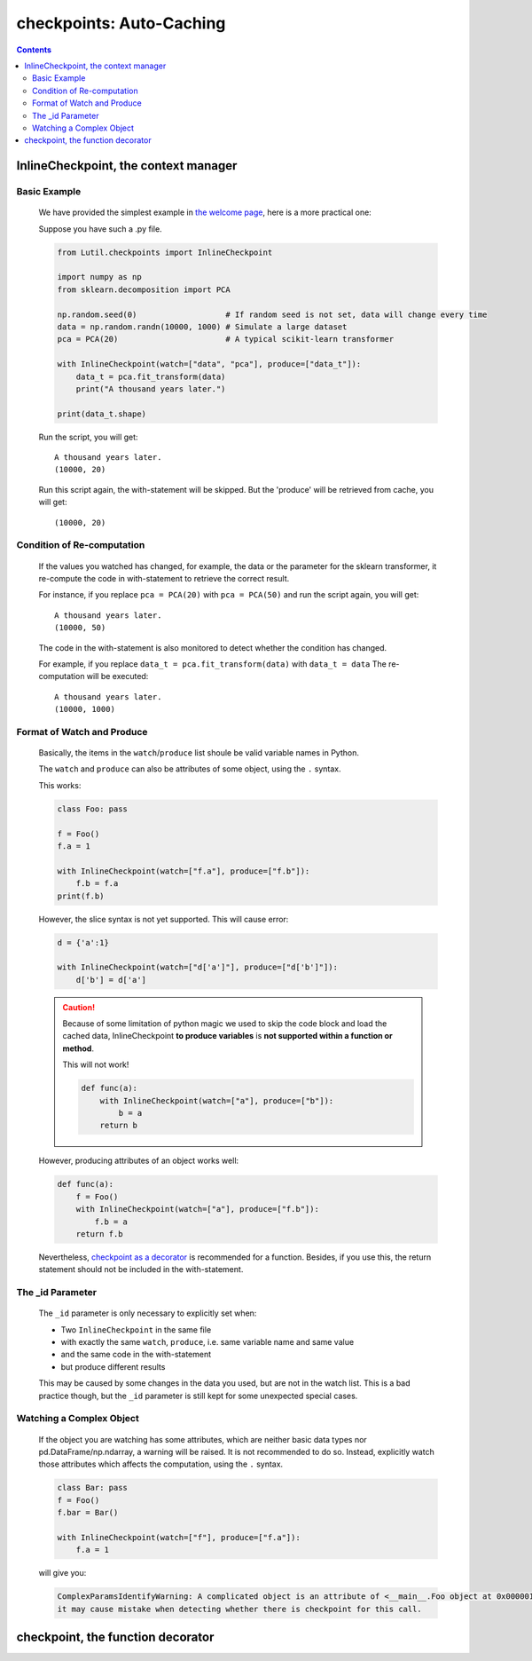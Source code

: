 checkpoints: Auto-Caching
=============================================

.. contents::

.. py:module:: Lutil.checkpoints

InlineCheckpoint, the context manager
""""""""""""""""""""""""""""""""""

.. py:class:: InlineCheckpoint(*, watch, produce, [_id="default"])

    A context manager. Cache the output produced within the with-statement.
    When is executed later with the same condition,
    retrieve the cache and avoid re-computation.

    :param watch: List of names of variables used to identify a computing context
    :type watch: list or tuple
    :param produce: List of names of variables whose values are generated within the with-statement
    :type produce: list or tuple
    :param str _id: Indentifier for very special case

Basic Example
^^^^^^^^^^^^^^^^

    We have provided the simplest example in
    `the welcome page <../index.html#cache-intermediate-results>`_,
    here is a more practical one:

    Suppose you have such a .py file.

    .. code-block:: python

        from Lutil.checkpoints import InlineCheckpoint

        import numpy as np
        from sklearn.decomposition import PCA

        np.random.seed(0)                   # If random seed is not set, data will change every time
        data = np.random.randn(10000, 1000) # Simulate a large dataset
        pca = PCA(20)                       # A typical scikit-learn transformer

        with InlineCheckpoint(watch=["data", "pca"], produce=["data_t"]):
            data_t = pca.fit_transform(data)
            print("A thousand years later.")

        print(data_t.shape)

    Run the script, you will get::

        A thousand years later.
        (10000, 20)

    Run this script again, the with-statement will be skipped.
    But the 'produce' will be retrieved from cache, you will get::

        (10000, 20)

Condition of Re-computation
^^^^^^^^^^^^^^^^^^^^^^^^^^^^^^^^

    If the values you watched has changed, for example,
    the data or the parameter for the sklearn transformer,
    it re-compute the code in with-statement to retrieve the correct result.

    For instance, if you replace ``pca = PCA(20)`` with ``pca = PCA(50)`` and
    run the script again, you will get::

        A thousand years later.
        (10000, 50)

    The code in the with-statement is also monitored to detect whether the condition
    has changed.

    For example, if you replace ``data_t = pca.fit_transform(data)`` with ``data_t = data``
    The re-computation will be executed::

        A thousand years later.
        (10000, 1000)


Format of Watch and Produce
^^^^^^^^^^^^^^^^^^^^^^^^^^^^^^^^^^^^^^^^^^^^^^^^^^^

    Basically, the items in the ``watch``/``produce`` list shoule be valid
    variable names in Python.

    The ``watch`` and ``produce`` can also be attributes of some object,
    using the ``.`` syntax.

    This works:

    .. code-block:: python

        class Foo: pass

        f = Foo()
        f.a = 1

        with InlineCheckpoint(watch=["f.a"], produce=["f.b"]):
            f.b = f.a
        print(f.b)

    However, the slice syntax is not yet supported. This will cause error:

    .. code-block:: python

        d = {'a':1}

        with InlineCheckpoint(watch=["d['a']"], produce=["d['b']"]):
            d['b'] = d['a']

    .. caution::

        Because of some limitation of python magic we used to skip the code block
        and load the cached data,
        InlineCheckpoint **to produce variables** is **not supported within a function or method**.

        This will not work!

        .. code-block:: python

            def func(a):
                with InlineCheckpoint(watch=["a"], produce=["b"]):
                    b = a
                return b

    However, producing attributes of an object works well:

    .. code-block:: python

        def func(a):
            f = Foo()
            with InlineCheckpoint(watch=["a"], produce=["f.b"]):
                f.b = a
            return f.b

    Nevertheless, `checkpoint as a decorator <#checkpoint>`_ is recommended
    for a function. Besides, if you use this, the return statement should not be included
    in the with-statement.



The _id Parameter
^^^^^^^^^^^^^^^^^^^^^^^^^

    The ``_id`` parameter is only necessary to explicitly set when:

    * Two ``InlineCheckpoint`` in the same file
    * with exactly the same ``watch``, ``produce``, i.e. same variable name and same value
    * and the same code in the with-statement
    * but produce different results

    This may be caused by some changes in the data you used, but are not in the
    watch list. This is a bad practice though, but the ``_id`` parameter is still
    kept for some unexpected special cases.

Watching a Complex Object
^^^^^^^^^^^^^^^^^^^^^^^^^^^^^^^^^^^

    If the object you are watching has some attributes, which are neither basic data types
    nor pd.DataFrame/np.ndarray, a warning will be raised.
    It is not recommended to do so. Instead, explicitly watch those attributes which affects
    the computation, using the ``.`` syntax.

    .. code-block:: python

        class Bar: pass
        f = Foo()
        f.bar = Bar()

        with InlineCheckpoint(watch=["f"], produce=["f.a"]):
            f.a = 1

    will give you:

    .. code-block:: text

        ComplexParamsIdentifyWarning: A complicated object is an attribute of <__main__.Foo object at 0x000001CE66E897B8>, 
        it may cause mistake when detecting whether there is checkpoint for this call.

checkpoint, the function decorator
"""""""""""""""""""""""""""""""""

.. py:decorator:: checkpoint
.. py:decorator:: checkpoint(ignore=[])

    Cache the return value of a function or method.
    When is called later with the same condition, retrieve the cache and skip the with-statement.



